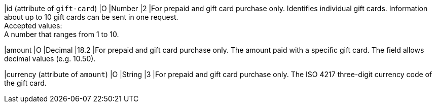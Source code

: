 
|id (attribute of ``gift-card``)
|O
|Number
|2
|For prepaid and gift card purchase only. Identifies individual gift cards. Information about up to 10 gift cards can be sent in one request. +
Accepted values: +
A number that ranges from 1 to 10.

|amount
|O
|Decimal
|18.2
|For prepaid and gift card purchase only. The amount paid with a specific gift card. The field allows decimal values (e.g. 10.50).

|currency (attribute of ``amount``)
|O
|String
|3
|For prepaid and gift card purchase only. The ISO 4217 three-digit currency code of the gift card.
